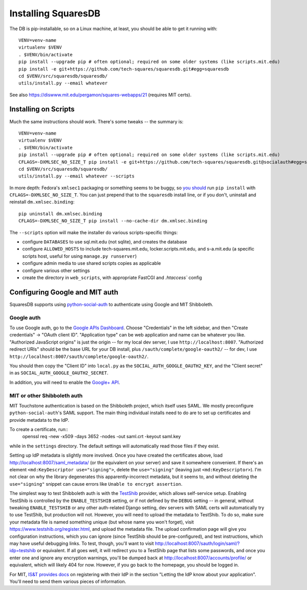 Installing SquaresDB
====================

The DB is pip-installable, so on a Linux machine, at least, you should be 
able to get it running with::

  VENV=venv-name
  virtualenv $VENV
  . $VENV/bin/activate
  pip install --upgrade pip # often optional; required on some older systems (like scripts.mit.edu)
  pip install -e git+https://github.com/tech-squares/squaresdb.git#egg=squaresdb
  cd $VENV/src/squaresdb/squaresdb/
  utils/install.py --email whatever

See also https://diswww.mit.edu/pergamon/squares-webapps/21 (requires MIT certs).

Installing on Scripts
---------------------

Much the same instructions should work. There's some tweaks -- the summary is::

  VENV=venv-name
  virtualenv $VENV
  . $VENV/bin/activate
  pip install --upgrade pip # often optional; required on some older systems (like scripts.mit.edu)
  CFLAGS=-DXMLSEC_NO_SIZE_T pip install -e git+https://github.com/tech-squares/squaresdb.git@socialauth#egg=squaresdb[scripts]
  cd $VENV/src/squaresdb/squaresdb/
  utils/install.py --email whatever --scripts

In more depth: Fedora's ``xmlsec1`` packaging or something seems to be buggy,
so `you should`_ run ``pip install`` with ``CFLAGS=-DXMLSEC_NO_SIZE_T``. You
can just prepend that to the ``squaresdb`` install line, or if you don't,
uninstall and reinstall ``dm.xmlsec.binding``::

  pip uninstall dm.xmlsec.binding
  CFLAGS=-DXMLSEC_NO_SIZE_T pip install --no-cache-dir dm.xmlsec.binding

.. _you should: https://github.com/onelogin/python-saml/issues/30#issuecomment-329553833

The ``--scripts`` option will make the installer do various scripts-specific
things:

- configure ``DATABASES`` to use sql.mit.edu (not sqlite), and creates the database
- configure ``ALLOWED_HOSTS`` to include tech-squares.mit.edu,
  locker.scripts.mit.edu, and s-a.mit.edu (a specific scripts host, useful for
  using ``manage.py runserver``)
- configure admin media to use shared scripts copies as applicable
- configure various other settings
- create the directory in ``web_scripts``, with appropriate FastCGI and `.htaccess`` config


Configuring Google and MIT auth
-------------------------------

SquaresDB supports using python-social-auth_ to authenticate using Google and
MIT Shibboleth.

.. _python-social-auth: https://python-social-auth.readthedocs.io/en/latest/index.html

Google auth
^^^^^^^^^^^

To use Google auth, go to the `Google APIs Dashboard`_. Choose "Credentials" in
the left sidebar, and then "Create credentials" -> "OAuth client ID".
"Application type" can be web application and name can be whatever you like.
"Authorized JavaScript origins" is just the origin -- for my local dev server,
I use ``http://localhost:8007``. "Authorized redirect URIs" should be the base
URL for your DB install, plus ``/sauth/complete/google-oauth2/`` -- for dev, I
use ``http://localhost:8007/sauth/complete/google-oauth2/``.

You should then copy the "Client ID" into ``local.py`` as the
``SOCIAL_AUTH_GOOGLE_OAUTH2_KEY``, and the "Client secret" in as
``SOCIAL_AUTH_GOOGLE_OAUTH2_SECRET``.

In addition, you will need to enable the `Google+ API`_.

.. _Google APIs Dashboard: https://console.developers.google.com/apis/dashboard
.. _Google+ API: https://console.developers.google.com/apis/library/plus.googleapis.com/

MIT or other Shibboleth auth
^^^^^^^^^^^^^^^^^^^^^^^^^^^^

MIT Touchstone authentication is based on the Shibboleth project, which itself uses SAML. We mostly preconfigure ``python-social-auth``'s SAML support. The main thing individual installs need to do are to set up certificates and provide metadata to the IdP.

To create a certificate, run::
    openssl req -new -x509 -days 3652 -nodes -out saml.crt -keyout saml.key

while in the ``settings`` directory. The default settings will automatically
read those files if they exist.

Setting up IdP metadata is slightly more involved. Once you have created the
certificates above, load http://localhost:8007/saml_metadata/ (or the
equivalent on your server) and save it somewhere convenient. If there's an
element ``<md:KeyDescriptor use="signing">``, delete the ``use="signing"``
(leaving just ``<md:KeyDescriptor>``). I'm not clear on why the library
degenerates this apparently-incorrect metadata, but it seems to, and without
deleting the ``use="signing"`` snippet can cause errors like ``Unable to
encrypt assertion``.

The simplest way to test Shibboleth auth is with the TestShib_ provider, which
allows self-service setup. Enabling TestShib is controlled by the
``ENABLE_TESTSHIB`` setting, or if not defined by the ``DEBUG`` setting -- in
general, without tweaking ``ENABLE_TESTSHIB`` or any other auth-related Django
setting, dev servers with SAML certs will automatically try to use TestShib,
but production will not. However, you will need to upload the metadata to
TestShib. To do so, make sure your metadata file is named something unique (but
whose name you won't forget), visit https://www.testshib.org/register.html, and
upload the metadata file. The upload confirmation page will give you
configuration instructions, which you can ignore (since TestShib should be
pre-configured), and test instructions, which may have useful debugging links.
To test, though, you'll want to visit
http://localhost:8007/sauth/login/saml/?idp=testshib or equivalent. If all goes
well, it will redirect you to a TestShib page that lists some passwords, and
once you enter one and ignore any encryption warnings, you'll be dumped back at
http://localhost:8007/accounts/profile/ or equivalent, which will likely 404
for now. However, if you go back to the homepage, you should be logged in.

.. _TestShib: https://www.testshib.org/

For MIT, `IS&T provides docs`_ on registering with their IdP in the section
"Letting the IdP know about your application". You'll need to send them various
pieces of information.

.. _IS&T provides docs: https://wikis.mit.edu/confluence/display/TOUCHSTONE/Provisioning+Steps

